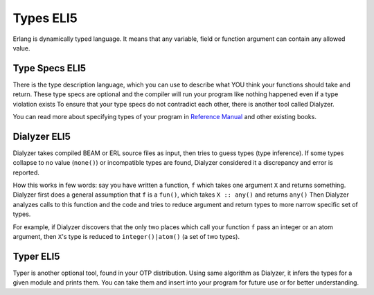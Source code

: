 Types ELI5
==========

Erlang is dynamically typed language. It means that any variable,
field or function argument can contain any allowed value.

Type Specs ELI5
---------------

There is the type description language, which you can use to
describe what YOU think your functions should take and return.
These type specs are optional and the compiler will run your program like
nothing happened even if a type violation exists
To ensure that your type specs do not contradict each other, there is
another tool called Dialyzer.

You can read more about specifying types of your program in
`Reference Manual <http://erlang.org/doc/reference_manual/typespec.html>`_
and other existing books.

Dialyzer ELI5
-------------

Dialyzer takes compiled BEAM or ERL source files as input, then
tries to guess types (type inference). If some types collapse to no value
(``none()``) or incompatible types are found, Dialyzer considered it a
discrepancy and error is reported.

How this works in few words: say you have written a function,
``f`` which takes one argument ``X`` and returns something.
Dialyzer first does a general assumption that ``f``
is a ``fun()``, which takes ``X :: any()`` and
returns ``any()``
Then Dialyzer analyzes calls to this function and the code and
tries to reduce argument and return types to more narrow
specific set of types.

For example, if Dialyzer discovers that the only two places
which call your function ``f`` pass an integer or an atom
argument, then ``X``'s type is reduced to ``integer()|atom()``
(a set of two types).

Typer ELI5
----------

Typer is another optional tool, found in your OTP distribution.
Using same algorithm as Dialyzer, it infers the types for a given module and
prints them. You can take them and insert into your program for future use
or for better understanding.
